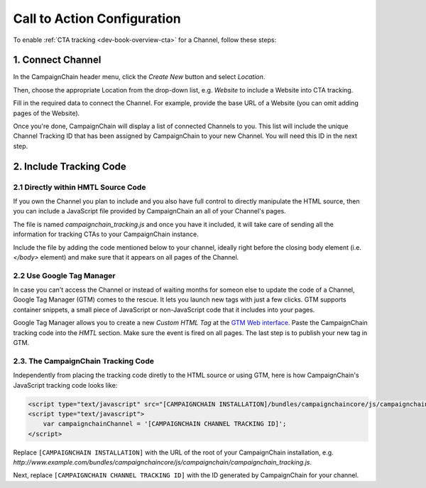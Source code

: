 Call to Action Configuration
============================

To enable :ref:`CTA tracking <dev-book-overview-cta>` for a Channel, follow these steps:

1. Connect Channel
------------------

In the CampaignChain header menu, click the *Create New* button and select *Location*.

.. image:: /images/user/create_new_location.png
    :width: 600px

Then, choose the appropriate Location from the drop-down list, e.g. *Website* to
include a Website into CTA tracking.

.. image:: /images/administrator/select_new_website_location.png
    :width: 600px

Fill in the required data to connect the Channel. For example, provide the
base URL of a Website (you can omit adding pages of the Website).

.. image:: /images/administrator/connect_new_website_channel.png
    :width: 600px

Once you're done, CampaignChain will display a list of connected Channels to
you. This list will include the unique Channel Tracking ID that has been assigned
by CampaignChain to your new Channel. You will need this ID in the next step.

.. image:: /images/administrator/channels_list.png
    :width: 600px

2. Include Tracking Code
------------------------

2.1 Directly within HMTL Source Code
~~~~~~~~~~~~~~~~~~~~~~~~~~~~~~~~~~~~

If you own the Channel you plan to include and you also have full control
to directly manipulate the HTML source, then you can include a JavaScript file
provided by CampaignChain an all of your Channel's pages.

The file is named *campaignchain_tracking.js* and once you have it included, it
will take care of sending all the information for tracking CTAs to your
CampaignChain instance.

Include the file by adding the code mentioned below to your channel, ideally 
right before the closing body element (i.e. *</body>* element) and make sure that
it appears on all pages of the Channel.

2.2 Use Google Tag Manager
~~~~~~~~~~~~~~~~~~~~~~~~~~

In case you can't access the Channel or instead of waiting months for someon else
to update the code of a Channel, Google Tag Manager (GTM) comes to the rescue. It 
lets you launch new tags with just a few clicks. GTM supports container snippets,
a small piece of JavaScript or non-JavaScript code that it includes into your pages.

Google Tag Manager allows you to create a new *Custom HTML Tag* at the `GTM Web 
interface`_. Paste the CampaignChain tracking code into the *HMTL* section. Make 
sure the event is fired on all pages. The last step  is to publish your new tag in
GTM. 

2.3. The CampaignChain Tracking Code
~~~~~~~~~~~~~~~~~~~~~~~~~~~~~~~~~~~~

Independently from placing the tracking code diretly to the HTML source or using GTM,
here is how CampaignChain's JavaScript tracking code looks like:

.. code-block:: html

    <script type="text/javascript" src="[CAMPAIGNCHAIN INSTALLATION]/bundles/campaignchaincore/js/campaignchain/campaignchain_tracking.js"></script>
    <script type="text/javascript">
        var campaignchainChannel = '[CAMPAIGNCHAIN CHANNEL TRACKING ID]';
    </script>

Replace ``[CAMPAIGNCHAIN INSTALLATION]`` with the URL of the root of your CampaignChain
installation, e.g. *http://www.example.com/bundles/campaignchaincore/js/campaignchain/campaignchain_tracking.js*.

Next, replace ``[CAMPAIGNCHAIN CHANNEL TRACKING ID]`` with the ID generated by
CampaignChain for your channel.

.. _GTM Web interface: https://tagmanager.google.com
